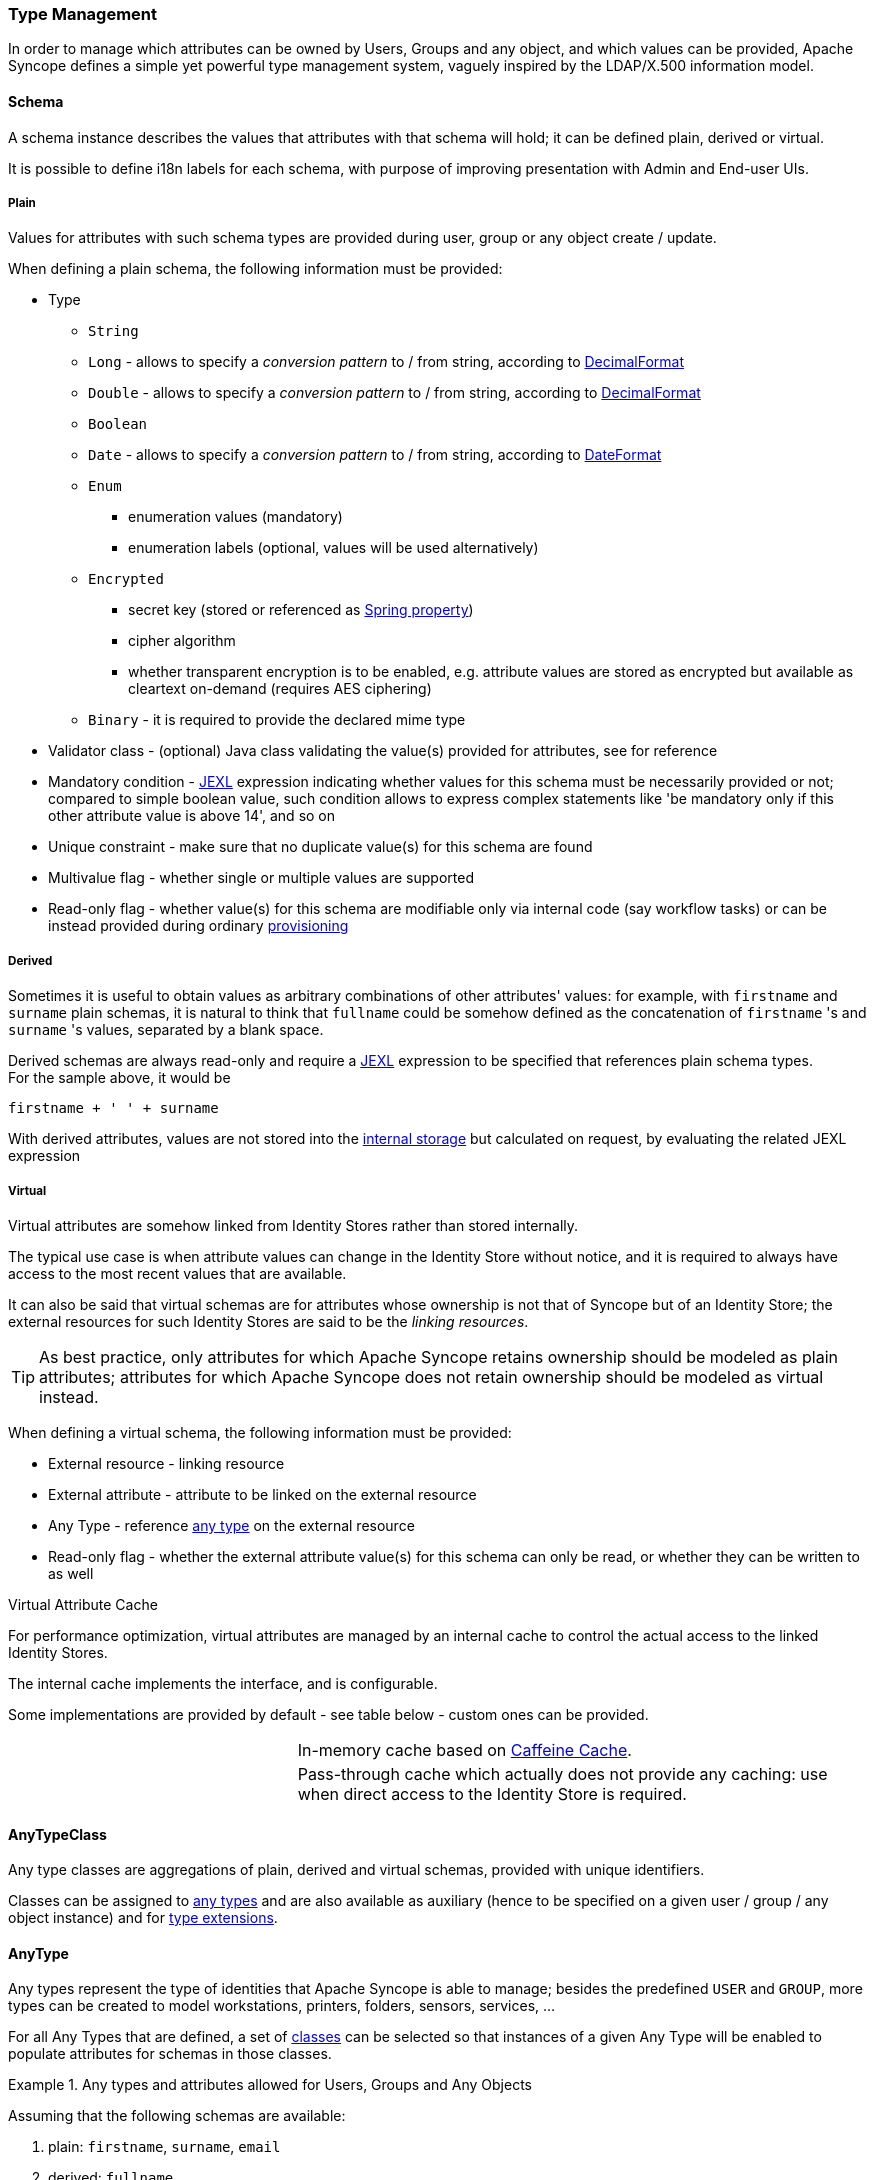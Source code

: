 //
// Licensed to the Apache Software Foundation (ASF) under one
// or more contributor license agreements.  See the NOTICE file
// distributed with this work for additional information
// regarding copyright ownership.  The ASF licenses this file
// to you under the Apache License, Version 2.0 (the
// "License"); you may not use this file except in compliance
// with the License.  You may obtain a copy of the License at
//
//   http://www.apache.org/licenses/LICENSE-2.0
//
// Unless required by applicable law or agreed to in writing,
// software distributed under the License is distributed on an
// "AS IS" BASIS, WITHOUT WARRANTIES OR CONDITIONS OF ANY
// KIND, either express or implied.  See the License for the
// specific language governing permissions and limitations
// under the License.
//
=== Type Management

In order to manage which attributes can be owned by Users, Groups and any object, and which values can be provided,
Apache Syncope defines a simple yet powerful type management system, vaguely inspired by the LDAP/X.500 information
model.

==== Schema

A schema instance describes the values that attributes with that schema will hold; it can be defined plain, derived or
virtual.

It is possible to define i18n labels for each schema, with purpose of improving presentation with Admin and End-user UIs.

===== Plain

Values for attributes with such schema types are provided during user, group or any object create / update.

When defining a plain schema, the following information must be provided:

* Type
** `String`
** `Long` - allows to specify a _conversion pattern_ to / from string, according to 
https://docs.oracle.com/en/java/javase/11/docs/api/java.base/java/text/DecimalFormat.html[DecimalFormat^]
** `Double` - allows to specify a _conversion pattern_ to / from string, according to 
https://docs.oracle.com/en/java/javase/11/docs/api/java.base/java/text/DecimalFormat.html[DecimalFormat^]
** `Boolean`
** `Date` - allows to specify a _conversion pattern_ to / from string, according to 
https://docs.oracle.com/en/java/javase/11/docs/api/java.base/java/text/DateFormat.html[DateFormat^]
** `Enum`
*** enumeration values (mandatory)
*** enumeration labels (optional, values will be used alternatively)
** `Encrypted`
*** secret key (stored or referenced as https://docs.spring.io/spring-framework/docs/5.3.x/reference/html/core.html#beans-property-source-abstraction[Spring property^])
*** cipher algorithm
*** whether transparent encryption is to be enabled, e.g. attribute values are stored as encrypted but available as
cleartext on-demand (requires AES ciphering)
** `Binary` - it is required to provide the declared mime type
* Validator class - (optional) Java class validating the value(s) provided for attributes, see 
ifeval::["{snapshotOrRelease}" == "release"]
https://github.com/apache/syncope/blob/syncope-{docVersion}/core/persistence-common/src/main/java/org/apache/syncope/core/persistence/common/attrvalue/EmailAddressValidator.java[EmailAddressValidator^]
endif::[]
ifeval::["{snapshotOrRelease}" == "snapshot"]
https://github.com/apache/syncope/blob/master/core/persistence-common/src/main/java/org/apache/syncope/core/persistence/common/attrvalue/EmailAddressValidator.java[EmailAddressValidator^]
endif::[]
for reference
* Mandatory condition - http://commons.apache.org/proper/commons-jexl/[JEXL^] expression indicating whether values for 
this schema must be necessarily provided or not; compared to simple boolean value, such condition allows to express
complex statements like 'be mandatory only if this other attribute value is above 14', and so on
* Unique constraint - make sure that no duplicate value(s) for this schema are found
* Multivalue flag - whether single or multiple values are supported
* Read-only flag - whether value(s) for this schema are modifiable only via internal code (say workflow tasks) or 
can be instead provided during ordinary <<provisioning,provisioning>>

===== Derived

Sometimes it is useful to obtain values as arbitrary combinations of other attributes' values: for example, with 
`firstname` and `surname` plain schemas, it is natural to think that `fullname` could be somehow defined as the 
concatenation of `firstname` 's and `surname` 's values, separated by a blank space.

Derived schemas are always read-only and require a http://commons.apache.org/proper/commons-jexl/[JEXL^]
expression to be specified that references plain schema types. +
For the sample above, it would be

 firstname + ' ' + surname

With derived attributes, values are not stored into the <<persistence,internal storage>> but calculated on request, by
evaluating the related JEXL expression

===== Virtual

Virtual attributes are somehow linked from Identity Stores rather than stored internally.

The typical use case is when attribute values can change in the Identity Store without notice, and it is required to
always have access to the most recent values that are available.

It can also be said that virtual schemas are for attributes whose ownership is not that of Syncope but of an Identity Store;
the external resources for such Identity Stores are said to be the _linking resources_.

[TIP]
As best practice, only attributes for which Apache Syncope retains ownership should be modeled as plain attributes;
attributes for which Apache Syncope does not retain ownership should be modeled
as virtual instead.

When defining a virtual schema, the following information must be provided:

* External resource - linking resource
* External attribute - attribute to be linked on the external resource
* Any Type - reference <<anytype,any type>> on the external resource
* Read-only flag - whether the external attribute value(s) for this schema can only be read, or whether they can be written to as well

[[virtual-attribute-cache]]
.Virtual Attribute Cache
****
For performance optimization, virtual attributes are managed by an internal cache to control the actual access to 
the linked Identity Stores.

The internal cache implements the 
ifeval::["{snapshotOrRelease}" == "release"]
https://github.com/apache/syncope/blob/syncope-{docVersion}/core/provisioning-api/src/main/java/org/apache/syncope/core/provisioning/api/cache/VirAttrCache.java[VirAttrCache^]
endif::[]
ifeval::["{snapshotOrRelease}" == "snapshot"]
https://github.com/apache/syncope/blob/master/core/provisioning-api/src/main/java/org/apache/syncope/core/provisioning/api/cache/VirAttrCache.java[VirAttrCache^]
endif::[]
interface, and is configurable.

Some implementations are provided by default - see table below - custom ones can be provided.

[cols="1,2"]
|===

| 
ifeval::["{snapshotOrRelease}" == "release"]
https://github.com/apache/syncope/blob/syncope-{docVersion}/core/provisioning-java/src/main/java/org/apache/syncope/core/provisioning/java/cache/CaffeineVirAttrCache.java[CaffeineVirAttrCache^]
endif::[]
ifeval::["{snapshotOrRelease}" == "snapshot"]
https://github.com/apache/syncope/blob/master/core/provisioning-java/src/main/java/org/apache/syncope/core/provisioning/java/cache/CaffeineVirAttrCache.java[CaffeineVirAttrCache^]
endif::[]
| In-memory cache based on https://github.com/ben-manes/caffeine[Caffeine Cache^].

| 
ifeval::["{snapshotOrRelease}" == "release"]
https://github.com/apache/syncope/blob/syncope-{docVersion}/core/provisioning-java/src/main/java/org/apache/syncope/core/provisioning/java/cache/DisabledVirAttrCache.java[DisabledVirAttrCache^]
endif::[]
ifeval::["{snapshotOrRelease}" == "snapshot"]
https://github.com/apache/syncope/blob/master/core/provisioning-java/src/main/java/org/apache/syncope/core/provisioning/java/cache/DisabledVirAttrCache.java[DisabledVirAttrCache^]
endif::[]
| Pass-through cache which actually does not provide any caching: use when direct access to the Identity Store is required.

|===
****

==== AnyTypeClass

Any type classes are aggregations of plain, derived and virtual schemas, provided with unique identifiers.

Classes can be assigned to <<anytype, any types>> and are also available as auxiliary (hence to be specified on a
given user / group / any object instance) and for <<type-extensions,type extensions>>.

==== AnyType

Any types represent the type of identities that Apache Syncope is able to manage; besides the predefined `USER` and 
`GROUP`, more types can be created to model workstations, printers, folders, sensors, services, ...

For all Any Types that are defined, a set of <<anytypeclass, classes>> can be selected so that instances of a given
Any Type will be enabled to populate attributes for schemas in those classes.

.Any types and attributes allowed for Users, Groups and Any Objects
====
Assuming that the following schemas are available:

. plain: `firstname`, `surname`, `email`
. derived: `fullname`
. virtual: `enrollment`

and that the following Any Type classes are defined:

. `minimal` - containing `firstname`, `surname` and `fullname`
. `member` - containing `email` and `enrollment`

and that the `USER` Any Type has only `minimal` assigned, then the following Users are valid (details are simplified to
increase readability):

[source,json]
----
{
  "key": "74cd8ece-715a-44a4-a736-e17b46c4e7e6",
  "type": "USER",
  "realm": "/",
  "username": "verdi",
  "plainAttrs": [
    {
      "schema": "surname",
      "values": [
        "Verdi"
      ]
    },
    {
      "schema": "firstname",
      "values": [
        "Giuseppe"
      ]
    }
  ],
  "derAttrs": [
    {
      "schema": "fullname",
      "values": [
        "Giuseppe Verdi"
      ]
    }
  ]
}

{
  "key": "1417acbe-cbf6-4277-9372-e75e04f97000",
  "type": "USER",
  "realm": "/",
  "username": "rossini",
  "auxClasses": [ "member" ],
  "plainAttrs": [
    {
      "schema": "surname",
      "values": [
        "Rossini"
      ]
    },
    {
      "schema": "firstname",
      "values": [
        "Gioacchino"
      ]
    },
    {
      "schema": "email",
      "values": [
        "gioacchino.rossini@syncope.apache.org"
      ]
    }
  ],
  "derAttrs": [
    {
      "schema": "fullname",
      "values": [
        "Gioacchino Rossini"
      ]
    }
  ],
  "virAttrs": [
    {
      "schema": "enrollment",
      "values": [
        "154322"
      ]
    }
  ]
}
----
====

==== RelationshipType

Relationships allow the creation of a link between a user and an any object, or between two Any Objects; relationship types
define the available link types.

.Relationship between Any Objects (printers)
====
The following any object of type `PRINTER` contains a relationship of type `neighbourhood` with another `PRINTER`
(details are simplified to increase readability):

[source,json]
----
{
  "key": "fc6dbc3a-6c07-4965-8781-921e7401a4a5",
  "type": "PRINTER",
  "realm": "/",
  "name": "HP LJ 1300n",
  "auxClasses": [],
  "plainAttrs": [
    {
      "schema": "model",
      "values": [
        "Canon MFC8030"
      ]
    },
    {
      "schema": "location",
      "values": [
        "1st floor"
      ]
    }
  ],
  "relationships": [
    {
      "type": "neighbourhood",
      "rightType": "PRINTER",
      "rightKey": "8559d14d-58c2-46eb-a2d4-a7d35161e8f8"
    }
  ]
}
----
====

==== Type Extensions

When a user (or an any object) is part of a group, a _membership_ is defined.

It is sometimes useful to define attributes which are bound to a particular membership: if, for example, the
`University A` and `University B` Groups are available, a student might have different e-mail addresses for each
university. How can this be modeled?

Type extensions define a set of <<anytypeclass,classes>> associated to a group, that can be automatically
assigned to a given user (or any object) when becoming a member of such group.

.Membership with type extension
====
With reference to the sample above (details are simplified to increase readability):

[source,json]
----
{
  "key": "c9b2dec2-00a7-4855-97c0-d854842b4b24",
  "type": "USER",
  "realm": "/",
  "username": "bellini",
  "memberships": [
    {
      "type": "Membership",
      "rightType": "GROUP",
      "rightKey": "bf825fe1-7320-4a54-bd64-143b5c18ab97",
      "groupName": "University A",
      "plainAttrs": [
        {
          "schema": "email",
          "values": [
            "bellini@university_a.net"
          ]
        }
      ]
    },
    {
      "type": "Membership",
      "rightType": "GROUP",
      "rightKey": "bf825fe1-7320-4a54-bd64-143b5c18ab96",
      "groupName": "University B",
      "plainAttrs": [
        {
          "schema": "email",
          "values": [
            "bellini@university_b.net"
          ]
        }
      ]
    }
  ]
}
----
====

